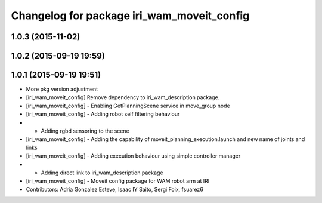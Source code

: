 ^^^^^^^^^^^^^^^^^^^^^^^^^^^^^^^^^^^^^^^^^^^
Changelog for package iri_wam_moveit_config
^^^^^^^^^^^^^^^^^^^^^^^^^^^^^^^^^^^^^^^^^^^

1.0.3 (2015-11-02)
------------------

1.0.2 (2015-09-19 19:59)
------------------------

1.0.1 (2015-09-19 19:51)
------------------------
* More pkg version adjustment
* [iri_wam_moveit_config] Remove dependency to iri_wam_description package.
* [iri_wam_moveit_config]
  - Enabling GetPlanningScene service in move_group node
* [iri_wam_moveit_config]
  - Adding robot self filtering behaviour
* - Adding rgbd sensoring to the scene
* [iri_wam_moveit_config]
  - Adding the capability of moveit_planning_execution.launch and new name of joints and links
* [iri_wam_moveit_config]
  - Adding execution behaviour using simple controller manager
* - Adding direct link to iri_wam_description package
* [iri_wam_moveit_config]
  - Moveit config package for WAM robot arm at IRI
* Contributors: Adria Gonzalez Esteve, Isaac IY Saito, Sergi Foix, fsuarez6
